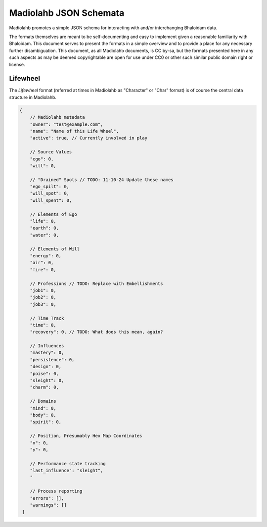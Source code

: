=======================
Madiolahb JSON Schemata
=======================

Madiolahb promotes a simple JSON schema for interacting with and/or
interchanging Bhaloidam data.

The formats themselves are meant to be self-documenting and easy to implement
given a reasonable familiarity with Bhaloidam. This document serves to present
the formats in a simple overview and to provide a place for any necessary
further disambiguation. This document, as all Madiolahb documents, is CC
by-sa, but the formats presented here in any such aspects as may be
deemed copyrightable are open for use under CC0 or other such similar
public domain right or license.

Lifewheel
=========

The *Lifewheel* format (referred at times in Madiolahb as "Character" or
"Char" format) is of course the central data structure in Madiolahb.

.. todo::

   Either elaborate why the "Character" name remains in use in madiolahb
   or clean those up.

.. sourcecode:: js

   {
       // Madiolahb metadata
       "owner": "test@example.com",
       "name": "Name of this Life Wheel",
       "active": true, // Currently involved in play

       // Source Values
       "ego": 0,
       "will": 0,

       // "Drained" Spots // TODO: 11-10-24 Update these names
       "ego_spilt": 0,
       "will_spot": 0,
       "will_spent": 0,
       
       // Elements of Ego
       "life": 0,
       "earth": 0,
       "water": 0,

       // Elements of Will
       "energy": 0,
       "air": 0,
       "fire": 0,

       // Professions // TODO: Replace with Embellishments
       "job1": 0,
       "job2": 0,
       "job3": 0,

       // Time Track
       "time": 0,
       "recovery": 0, // TODO: What does this mean, again?

       // Influences
       "mastery": 0,
       "persistence": 0,
       "design": 0,
       "poise": 0,
       "sleight": 0,
       "charm": 0,

       // Domains
       "mind": 0,
       "body": 0,
       "spirit": 0,

       // Position, Presumably Hex Map Coordinates
       "x": 0,
       "y": 0,

       // Performance state tracking
       "last_influence": "sleight",
       "

       // Process reporting
       "errors": [],
       "warnings": []
    }

.. vim: ai spell tw=72
